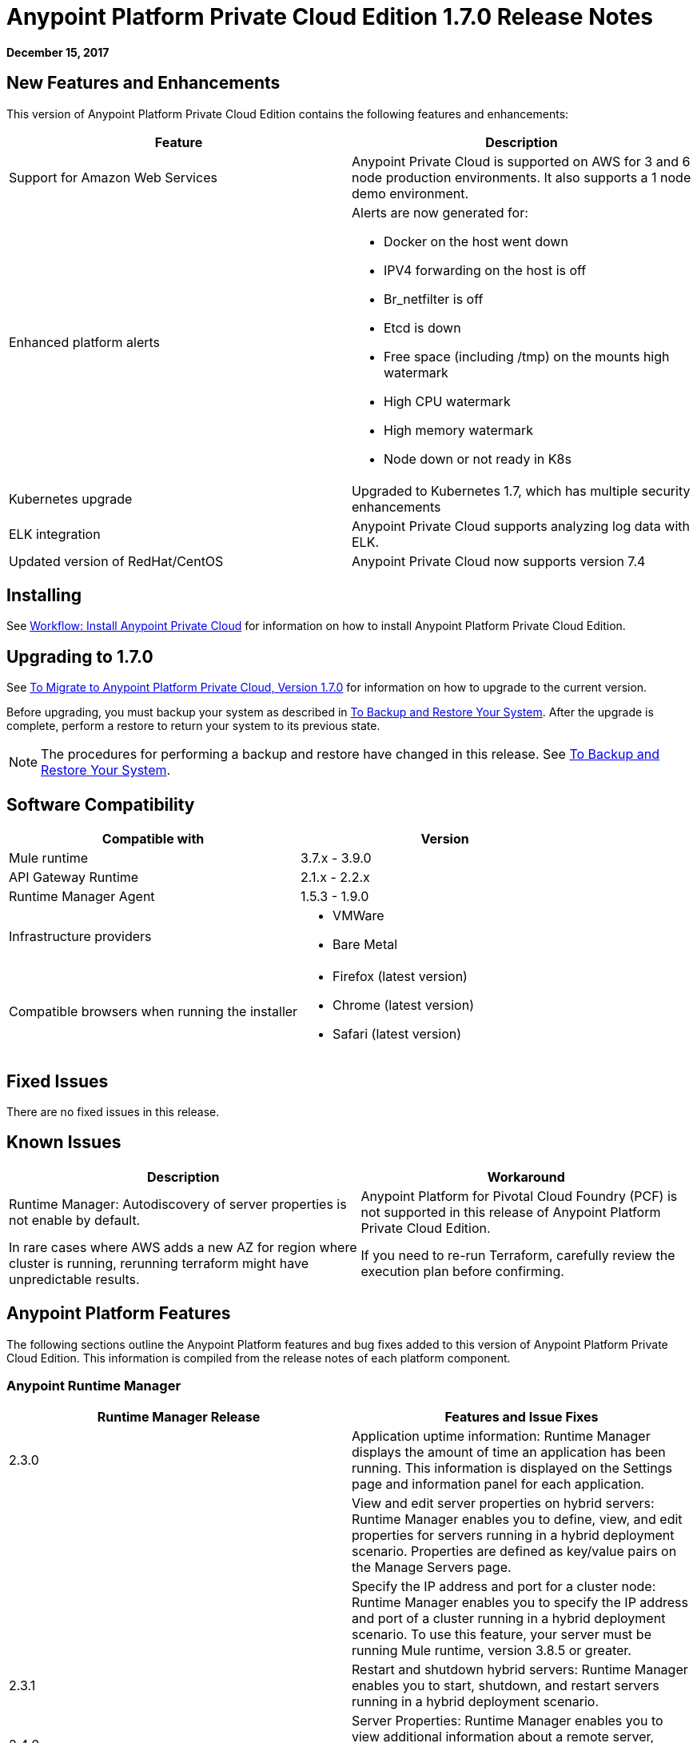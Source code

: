 = Anypoint Platform Private Cloud Edition 1.7.0 Release Notes

**December 15, 2017**

== New Features and Enhancements

This version of Anypoint Platform Private Cloud Edition contains the following features and enhancements:

[%header,cols="2*a"]
|===
| Feature | Description
| Support for Amazon Web Services | Anypoint Private Cloud is supported on AWS for 3 and 6 node production environments. It also supports a 1 node demo environment.
| Enhanced platform alerts | Alerts are now generated for:

* Docker on the host went down
* IPV4 forwarding on the host is off
* Br_netfilter is off
* Etcd is down
* Free space (including /tmp) on the mounts high watermark
* High CPU watermark
* High memory watermark
* Node down or not ready in K8s

| Kubernetes upgrade | Upgraded to Kubernetes 1.7, which has multiple security enhancements
| ELK integration | Anypoint Private Cloud supports analyzing log data with ELK.
| Updated version of RedHat/CentOS | Anypoint Private Cloud now supports version 7.4 
|===


== Installing

See link:/anypoint-private-cloud/v/1.7/install-workflow[Workflow: Install Anypoint Private Cloud] for information on how to install Anypoint Platform Private Cloud Edition.

== Upgrading to 1.7.0

See link:/anypoint-private-cloud/v/1.7/upgrade[To Migrate to Anypoint Platform Private Cloud, Version 1.7.0] for information on how to upgrade to the current version.

Before upgrading, you must backup your system as described in link:/anypoint-private-cloud/v/1.7/backup-and-disaster-recovery[To Backup and Restore Your System]. After the upgrade is complete, perform a restore to return your system to its previous state.

[NOTE]
The procedures for performing a backup and restore have changed in this release. See link:/anypoint-private-cloud/v/1.7/backup-and-disaster-recovery[To Backup and Restore Your System].


== Software Compatibility

[%header,cols="2*a"]
|===
| Compatible with |Version
| Mule runtime | 3.7.x - 3.9.0
| API Gateway Runtime | 2.1.x - 2.2.x
| Runtime Manager Agent | 1.5.3 - 1.9.0
| Infrastructure providers |
* VMWare
* Bare Metal
| Compatible browsers when running the installer |
* Firefox (latest version)
* Chrome (latest version)
* Safari (latest version)
|===

== Fixed Issues

There are no fixed issues in this release.

== Known Issues

[%header%autowidth.spread]
|===
| Description |Workaround
| Runtime Manager: Autodiscovery of server properties is not enable by default. 
| Anypoint Platform for Pivotal Cloud Foundry (PCF) is not supported in this release of Anypoint Platform Private Cloud Edition.
| In rare cases where AWS adds a new AZ for region where cluster is running, rerunning terraform might have unpredictable results. | If you need to re-run Terraform, carefully review the execution plan before confirming.
|===

== Anypoint Platform Features

The following sections outline the Anypoint Platform features and bug fixes added to this version of Anypoint Platform Private Cloud Edition. This information is compiled from the release notes of each platform component.

=== Anypoint Runtime Manager

[%header,cols="2*a"]
|===
| Runtime Manager Release | Features and Issue Fixes
|2.3.0 | Application uptime information: Runtime Manager displays the amount of time an application has been running. This information is displayed on the Settings page and information panel for each application.
| | View and edit server properties on hybrid servers: Runtime Manager enables you to define, view, and edit properties for servers running in a hybrid deployment scenario. Properties are defined as key/value pairs on the Manage Servers page.
| | Specify the IP address and port for a cluster node: Runtime Manager enables you to specify the IP address and port of a cluster running in a hybrid deployment scenario. To use this feature, your server must be running Mule runtime, version 3.8.5 or greater.
| 2.3.1 | Restart and shutdown hybrid servers: Runtime Manager enables you to start, shutdown, and restart servers running in a hybrid deployment scenario.
| 2.4.0 | Server Properties: Runtime Manager enables you to view additional information about a remote server, including: the server operating system, VM vendor, and license expiration date.
| 2.4.3 | Flow Management: Adds Flow Management capabilities to Anypoint Platform Private Cloud Edition.
| 2.5.0 | Increase application file size: The maximum application file size increased from 100MB to 200MB.
| 2.6.0 | Auto-discovery of remote server properties: Enables Runtime Manager to display environment and system properties of remote servers and Mule runtimes. This feature is applicable to hybrid deployment scenarios only.
| | Application properties: Enables you to set application properties from Runtime Manager during application deployment. This feature is applicable to hybrid deployment scenarios only.
| | Schedule management: Adds support for polls to applications deployed in a hybrid deployment scenario. The feature is only supported on single-server environments. It is not supported on servers within server groups or clusters.
| | Increased application size: Adds support for asynchronous uploads of files and increased the supported application file size from 100MB to 200MB.
|===


=== Access Management

[%header,cols="2*a"]
|===
|Access Management Release | Features and Issue Fixes
| 0.22.0 | Supports OpenID Connect-compliant identity providers (IdPs) for Single Sign On to Anypoint Platform. Through a new UI for external identity configurations, this release also brings the client UI configuration forms for PingFederate and OpenAM into the platform.
| 0.23.1 | Enhances the user experience for configuring external identity forms through tooltips and form validation mechanisms. It provides several infrastructure improvements. MuleSoft has also validated our OpenID Connect SSO solution with Okta, OpenAM, and Ping Federate.
| 0.27.0 | Access Management v0.27.0 supports identity providers, such as Okta, that are compliant with the OpenID Connect Dynamic Client Registration protocol for API Client Management. You can now use these providers to protect API Gateways through a generic access token enforcement policy. This release also includes infrastructure improvements to help with performance.
|===
